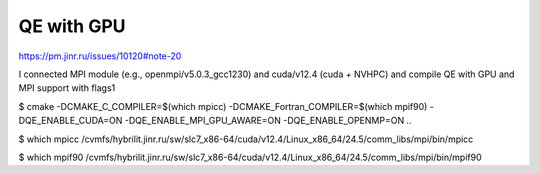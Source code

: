 ===========
QE with GPU
===========


https://pm.jinr.ru/issues/10120#note-20

I connected MPI module (e.g., openmpi/v5.0.3_gcc1230) and cuda/v12.4 (cuda + NVHPC) and compile QE with GPU and MPI support with flags1

$ cmake -DCMAKE_C_COMPILER=$(which mpicc) -DCMAKE_Fortran_COMPILER=$(which mpif90) -DQE_ENABLE_CUDA=ON -DQE_ENABLE_MPI_GPU_AWARE=ON -DQE_ENABLE_OPENMP=ON ..

$ which mpicc
/cvmfs/hybrilit.jinr.ru/sw/slc7_x86-64/cuda/v12.4/Linux_x86_64/24.5/comm_libs/mpi/bin/mpicc

$ which mpif90
/cvmfs/hybrilit.jinr.ru/sw/slc7_x86-64/cuda/v12.4/Linux_x86_64/24.5/comm_libs/mpi/bin/mpif90

